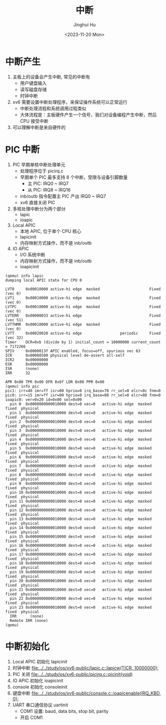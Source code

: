 #+TITLE: 中断
#+AUTHOR: Jinghui Hu
#+EMAIL: hujinghui@buaa.edu.cn
#+DATE: <2023-11-20 Mon>
#+STARTUP: overview num indent
#+OPTIONS: ^:nil
#+PROPERTY: header-args:sh :results output :dir ../../study/os/xv6-public


* 中断产生
1. 主板上的设备会产生中断, 常见的中断有
   - 用户键盘输入
   - 读写磁盘存储
   - 时钟中断
2. xv6 需要设置中断处理程序，来保证操作系统可以正常运行
   - 中断处理流程和系统调用过程类似
   - 大体流程是：主板硬件产生一个信号，我们对设备编程产生中断，然后 CPU 接受中断
3. 可以理解中断是来自硬件的

* PIC 中断
1. PIC 早期单核中断处理单元
   - 处理程序位于 picirq.c
   - 早期单个 PIC 最多支持 8 个中断，受限与设备引脚数量
     - 主 PIC: IRQ0 ~ IRQ7
     - 从 PIC: IRQ8 ~ IRQ16
   - inb/outb 指令配置主 PIC 产出 IRQ0 ~ IRQ7
   - xv6 直接关闭 PIC
2. 多核处理中断分为两个部分
   - lapic
   - ioapic
3. Local APIC
   - 本地 APIC, 位于单个 CPU 核心
   - lapicinit
   - 内存映射方式操作，而不是 inb/outb
4. IO APIC
   - I/O 系统中断
   - 内存映射方式操作，而不是 inb/outb
   - ioapicinit

#+BEGIN_EXAMPLE
  (qemu) info lapic
  dumping local APIC state for CPU 0

  LVT0     0x00010000 active-hi edge  masked                      Fixed  (vec 0)
  LVT1     0x00010000 active-hi edge  masked                      Fixed  (vec 0)
  LVTPC    0x00010000 active-hi edge  masked                      Fixed  (vec 0)
  LVTERR   0x00000033 active-hi edge                              Fixed  (vec 51)
  LVTTHMR  0x00010000 active-hi edge  masked                      Fixed  (vec 0)
  LVTT     0x00020020 active-hi edge                 periodic     Fixed  (vec 32)
  Timer    DCR=0xb (divide by 1) initial_count = 10000000 current_count = 7172266
  SPIV     0x0000013f APIC enabled, focus=off, spurious vec 63
  ICR      0x00088500 physical level de-assert all-self
  ICR2     0x00000000
  ESR      0x00000000
  ISR      (none)
  IRR      32

  APR 0x00 TPR 0x00 DFR 0x0f LDR 0x00 PPR 0x00
  (qemu) info pic
  pic1: irr=40 imr=ff isr=00 hprio=0 irq_base=70 rr_sel=0 elcr=0c fnm=0
  pic0: irr=15 imr=ff isr=00 hprio=0 irq_base=08 rr_sel=0 elcr=00 fnm=0
  ioapic0: ver=0x20 id=0x00 sel=0x00
    pin 0  0x0000000000010000 dest=0 vec=0   active-hi edge  masked fixed  physical
    pin 1  0x0000000000010000 dest=0 vec=0   active-hi edge  masked fixed  physical
    pin 2  0x0000000000010000 dest=0 vec=0   active-hi edge  masked fixed  physical
    pin 3  0x0000000000010000 dest=0 vec=0   active-hi edge  masked fixed  physical
    pin 4  0x0000000000010000 dest=0 vec=0   active-hi edge  masked fixed  physical
    pin 5  0x0000000000010000 dest=0 vec=0   active-hi edge  masked fixed  physical
    pin 6  0x0000000000010000 dest=0 vec=0   active-hi edge  masked fixed  physical
    pin 7  0x0000000000010000 dest=0 vec=0   active-hi edge  masked fixed  physical
    pin 8  0x0000000000010000 dest=0 vec=0   active-hi edge  masked fixed  physical
    pin 9  0x0000000000010000 dest=0 vec=0   active-hi edge  masked fixed  physical
    pin 10 0x0000000000010000 dest=0 vec=0   active-hi edge  masked fixed  physical
    pin 11 0x0000000000010000 dest=0 vec=0   active-hi edge  masked fixed  physical
    pin 12 0x0000000000010000 dest=0 vec=0   active-hi edge  masked fixed  physical
    pin 13 0x0000000000010000 dest=0 vec=0   active-hi edge  masked fixed  physical
    pin 14 0x0000000000010000 dest=0 vec=0   active-hi edge  masked fixed  physical
    pin 15 0x0000000000010000 dest=0 vec=0   active-hi edge  masked fixed  physical
    pin 16 0x0000000000010000 dest=0 vec=0   active-hi edge  masked fixed  physical
    pin 17 0x0000000000010000 dest=0 vec=0   active-hi edge  masked fixed  physical
    pin 18 0x0000000000010000 dest=0 vec=0   active-hi edge  masked fixed  physical
    pin 19 0x0000000000010000 dest=0 vec=0   active-hi edge  masked fixed  physical
    pin 20 0x0000000000010000 dest=0 vec=0   active-hi edge  masked fixed  physical
    pin 21 0x0000000000010000 dest=0 vec=0   active-hi edge  masked fixed  physical
    pin 22 0x0000000000010000 dest=0 vec=0   active-hi edge  masked fixed  physical
    pin 23 0x0000000000010000 dest=0 vec=0   active-hi edge  masked fixed  physical
    IRR      (none)
    Remote IRR (none)
  (qemu)
#+END_EXAMPLE

* 中断初始化
1. Local APIC 初始化 lapicinit
2. 时钟中断 [[file:../../study/os/xv6-public/lapic.c::lapicw(TICR, 10000000);]]
3. PIC 关闭 [[file:../../study/os/xv6-public/picirq.c::picinit(void)]]
4. IO APIC 初始化 ioapicinit
5. console 初始化 consoleinit
6. 键盘中断 [[file:../../study/os/xv6-public/console.c::ioapicenable(IRQ_KBD, 0);]]
7. UART 串口通信协议 uartinit
   - COM1 设置: baud, data bits, stop bit, parity
   - 开启 COM1
